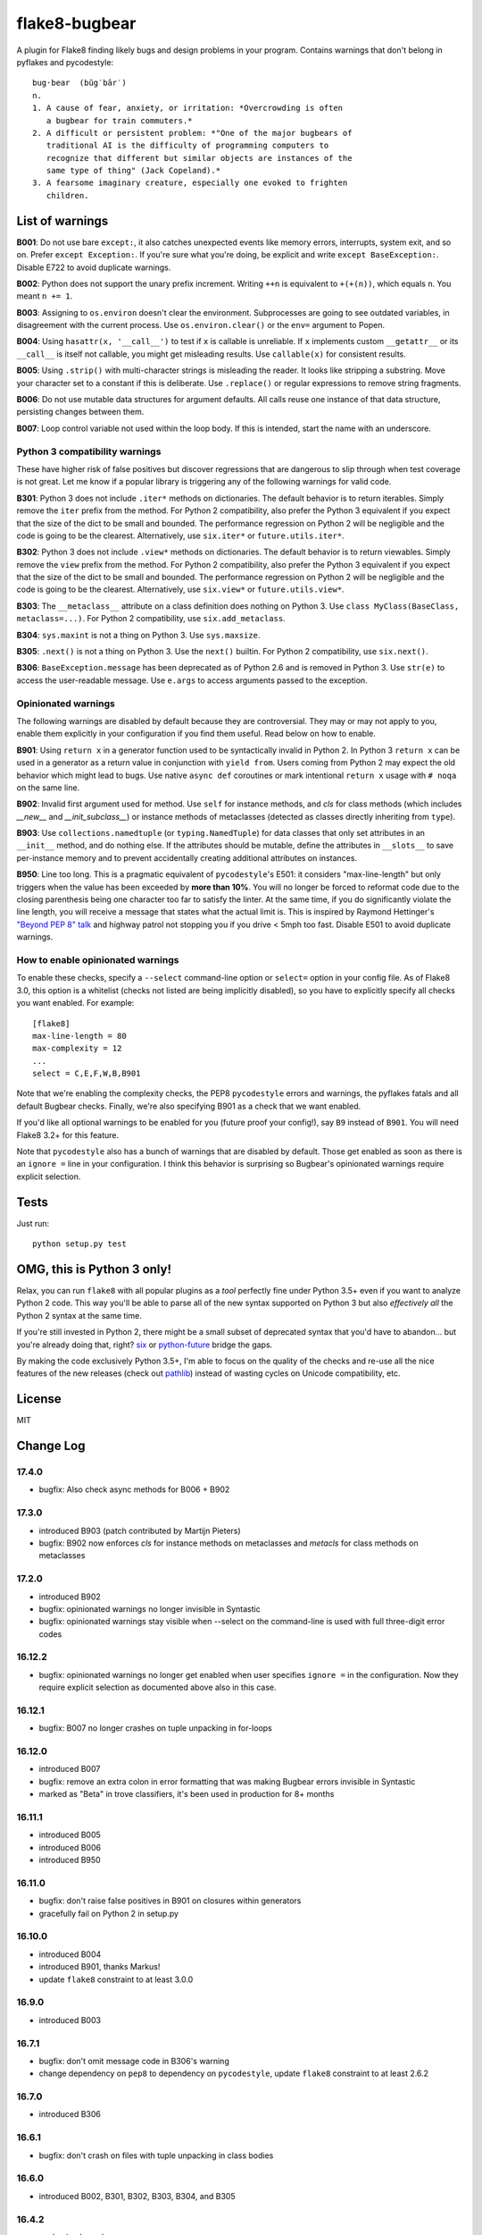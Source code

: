 ==============
flake8-bugbear
==============

.. image:: https://travis-ci.org/PyCQA/flake8-bugbear.svg?branch=master
    :target: https://travis-ci.org/PyCQA/flake8-bugbear

A plugin for Flake8 finding likely bugs and design problems in your
program.  Contains warnings that don't belong in pyflakes and
pycodestyle::

    bug·bear  (bŭg′bâr′)
    n.
    1. A cause of fear, anxiety, or irritation: *Overcrowding is often
       a bugbear for train commuters.*
    2. A difficult or persistent problem: *"One of the major bugbears of
       traditional AI is the difficulty of programming computers to
       recognize that different but similar objects are instances of the
       same type of thing" (Jack Copeland).*
    3. A fearsome imaginary creature, especially one evoked to frighten
       children.


List of warnings
----------------

**B001**: Do not use bare ``except:``, it also catches unexpected events
like memory errors, interrupts, system exit, and so on.  Prefer ``except
Exception:``.  If you're sure what you're doing, be explicit and write
``except BaseException:``.  Disable E722 to avoid duplicate warnings.

**B002**: Python does not support the unary prefix increment. Writing
``++n`` is equivalent to ``+(+(n))``, which equals ``n``. You meant ``n
+= 1``.

**B003**: Assigning to ``os.environ`` doesn't clear the
environment.  Subprocesses are going to see outdated
variables, in disagreement with the current process.  Use
``os.environ.clear()`` or the ``env=``  argument to Popen.

**B004**: Using ``hasattr(x, '__call__')`` to test if ``x`` is callable
is unreliable.  If ``x`` implements custom ``__getattr__`` or its
``__call__`` is itself not callable, you might get misleading
results.  Use ``callable(x)`` for consistent results.

**B005**: Using ``.strip()`` with multi-character strings is misleading
the reader. It looks like stripping a substring. Move your
character set to a constant if this is deliberate. Use
``.replace()`` or regular expressions to remove string fragments.

**B006**: Do not use mutable data structures for argument defaults.  All
calls reuse one instance of that data structure, persisting changes
between them.

**B007**: Loop control variable not used within the loop body.  If this is
intended, start the name with an underscore.


Python 3 compatibility warnings
~~~~~~~~~~~~~~~~~~~~~~~~~~~~~~~

These have higher risk of false positives but discover regressions that
are dangerous to slip through when test coverage is not great. Let me
know if a popular library is triggering any of the following warnings
for valid code.

**B301**: Python 3 does not include ``.iter*`` methods on dictionaries.
The default behavior is to return iterables. Simply remove the ``iter``
prefix from the method.  For Python 2 compatibility, also prefer the
Python 3 equivalent if you expect that the size of the dict to be small
and bounded. The performance regression on Python 2 will be negligible
and the code is going to be the clearest.  Alternatively, use
``six.iter*`` or ``future.utils.iter*``.

**B302**: Python 3 does not include ``.view*`` methods on dictionaries.
The default behavior is to return viewables. Simply remove the ``view``
prefix from the method.  For Python 2 compatibility, also prefer the
Python 3 equivalent if you expect that the size of the dict to be small
and bounded. The performance regression on Python 2 will be negligible
and the code is going to be the clearest.  Alternatively, use
``six.view*`` or ``future.utils.view*``.

**B303**: The ``__metaclass__`` attribute on a class definition does
nothing on Python 3. Use ``class MyClass(BaseClass, metaclass=...)``.
For Python 2 compatibility, use ``six.add_metaclass``.

**B304**: ``sys.maxint`` is not a thing on Python 3. Use
``sys.maxsize``.

**B305**: ``.next()`` is not a thing on Python 3. Use the ``next()``
builtin. For Python 2 compatibility, use ``six.next()``.

**B306**: ``BaseException.message`` has been deprecated as of Python 2.6
and is removed in Python 3. Use ``str(e)`` to access the user-readable
message. Use ``e.args`` to access arguments passed to the exception.


Opinionated warnings
~~~~~~~~~~~~~~~~~~~~

The following warnings are disabled by default because they are
controversial.  They may or may not apply to you, enable them explicitly
in your configuration if you find them useful.  Read below on how to
enable.

**B901**: Using ``return x`` in a generator function used to be
syntactically invalid in Python 2. In Python 3 ``return x`` can be used
in a generator as a return value in conjunction with ``yield from``.
Users coming from Python 2 may expect the old behavior which might lead
to bugs.  Use native ``async def`` coroutines or mark intentional
``return x`` usage with ``# noqa`` on the same line.

**B902**: Invalid first argument used for method. Use ``self`` for
instance methods, and `cls` for class methods (which includes `__new__`
and `__init_subclass__`) or instance methods of metaclasses (detected as
classes directly inheriting from ``type``).

**B903**: Use ``collections.namedtuple`` (or ``typing.NamedTuple``) for
data classes that only set attributes in an ``__init__`` method, and do
nothing else. If the attributes should be mutable, define the attributes
in ``__slots__`` to save per-instance memory and to prevent accidentally
creating additional attributes on instances.

**B950**: Line too long. This is a pragmatic equivalent of
``pycodestyle``'s E501: it considers "max-line-length" but only triggers
when the value has been exceeded by **more than 10%**. You will no
longer be forced to reformat code due to the closing parenthesis being
one character too far to satisfy the linter. At the same time, if you do
significantly violate the line length, you will receive a message that
states what the actual limit is. This is inspired by Raymond Hettinger's
`"Beyond PEP 8" talk <https://www.youtube.com/watch?v=wf-BqAjZb8M>`_ and
highway patrol not stopping you if you drive < 5mph too fast. Disable
E501 to avoid duplicate warnings.


How to enable opinionated warnings
~~~~~~~~~~~~~~~~~~~~~~~~~~~~~~~~~~

To enable these checks, specify a ``--select`` command-line option or
``select=`` option in your config file.  As of Flake8 3.0, this option
is a whitelist (checks not listed are being implicitly disabled), so you
have to explicitly specify all checks you want enabled. For example::

	[flake8]
	max-line-length = 80
	max-complexity = 12
	...
	select = C,E,F,W,B,B901

Note that we're enabling the complexity checks, the PEP8 ``pycodestyle``
errors and warnings, the pyflakes fatals and all default Bugbear checks.
Finally, we're also specifying B901 as a check that we want enabled.

If you'd like all optional warnings to be enabled for you (future proof
your config!), say ``B9`` instead of ``B901``. You will need Flake8 3.2+
for this feature.

Note that ``pycodestyle`` also has a bunch of warnings that are disabled
by default.  Those get enabled as soon as there is an ``ignore =`` line
in your configuration.  I think this behavior is surprising so Bugbear's
opinionated warnings require explicit selection.


Tests
-----

Just run::

    python setup.py test


OMG, this is Python 3 only!
---------------------------

Relax, you can run ``flake8`` with all popular plugins as a *tool*
perfectly fine under Python 3.5+ even if you want to analyze Python 2
code.  This way you'll be able to parse all of the new syntax supported
on Python 3 but also *effectively all* the Python 2 syntax at the same
time.

If you're still invested in Python 2, there might be a small subset of
deprecated syntax that you'd have to abandon... but you're already doing
that, right?  `six <https://pypi.python.org/pypi/six>`_ or
`python-future <https://pypi.python.org/pypi/future>`_ bridge the gaps.

By making the code exclusively Python 3.5+, I'm able to focus on the
quality of the checks and re-use all the nice features of the new
releases (check out `pathlib <docs.python.org/3/library/pathlib.html>`_)
instead of wasting cycles on Unicode compatibility, etc.


License
-------

MIT


Change Log
----------

17.4.0
~~~~~~

* bugfix: Also check async methods for B006 + B902

17.3.0
~~~~~~

* introduced B903 (patch contributed by Martijn Pieters)

* bugfix: B902 now enforces `cls` for instance methods on metaclasses
  and `metacls` for class methods on metaclasses

17.2.0
~~~~~~

* introduced B902

* bugfix: opinionated warnings no longer invisible in Syntastic

* bugfix: opinionated warnings stay visible when --select on the
  command-line is used with full three-digit error codes

16.12.2
~~~~~~~

* bugfix: opinionated warnings no longer get enabled when user specifies
  ``ignore =`` in the configuration.  Now they require explicit
  selection as documented above also in this case.

16.12.1
~~~~~~~

* bugfix: B007 no longer crashes on tuple unpacking in for-loops

16.12.0
~~~~~~~

* introduced B007

* bugfix: remove an extra colon in error formatting that was making Bugbear
  errors invisible in Syntastic

* marked as "Beta" in trove classifiers, it's been used in production
  for 8+ months

16.11.1
~~~~~~~

* introduced B005

* introduced B006

* introduced B950

16.11.0
~~~~~~~

* bugfix: don't raise false positives in B901 on closures within
  generators

* gracefully fail on Python 2 in setup.py

16.10.0
~~~~~~~

* introduced B004

* introduced B901, thanks Markus!

* update ``flake8`` constraint to at least 3.0.0

16.9.0
~~~~~~

* introduced B003

16.7.1
~~~~~~

* bugfix: don't omit message code in B306's warning

* change dependency on ``pep8`` to dependency on ``pycodestyle``, update
  ``flake8`` constraint to at least 2.6.2

16.7.0
~~~~~~

* introduced B306

16.6.1
~~~~~~

* bugfix: don't crash on files with tuple unpacking in class bodies

16.6.0
~~~~~~

* introduced B002, B301, B302, B303, B304, and B305

16.4.2
~~~~~~

* packaging herp derp

16.4.1
~~~~~~

* bugfix: include tests in the source package (to make ``setup.py test``
  work for everyone)

* bugfix: explicitly open README.rst in UTF-8 in setup.py for systems
  with other default encodings

16.4.0
~~~~~~

* first published version

* date-versioned


Authors
-------

Glued together by `Łukasz Langa <mailto:lukasz@langa.pl>`_. Multiple
improvements by `Markus Unterwaditzer <mailto:markus@unterwaditzer.net>`_
and `Martijn Pieters <mailto:github.com@zopatista.com>`_.
